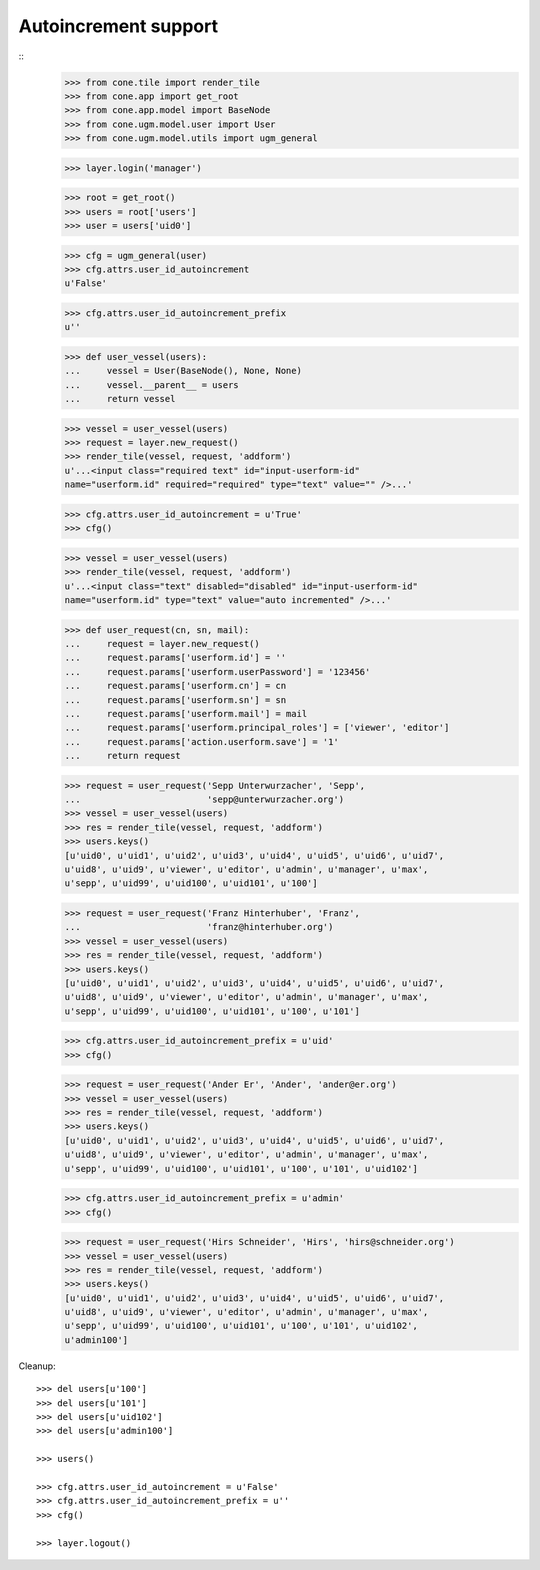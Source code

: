 Autoincrement support
---------------------

::
    >>> from cone.tile import render_tile
    >>> from cone.app import get_root
    >>> from cone.app.model import BaseNode
    >>> from cone.ugm.model.user import User
    >>> from cone.ugm.model.utils import ugm_general
    
    >>> layer.login('manager')
    
    >>> root = get_root()
    >>> users = root['users']
    >>> user = users['uid0']
    
    >>> cfg = ugm_general(user)
    >>> cfg.attrs.user_id_autoincrement
    u'False'
    
    >>> cfg.attrs.user_id_autoincrement_prefix
    u''
    
    >>> def user_vessel(users):
    ...     vessel = User(BaseNode(), None, None)
    ...     vessel.__parent__ = users
    ...     return vessel
    
    >>> vessel = user_vessel(users)
    >>> request = layer.new_request()
    >>> render_tile(vessel, request, 'addform')
    u'...<input class="required text" id="input-userform-id" 
    name="userform.id" required="required" type="text" value="" />...'
    
    >>> cfg.attrs.user_id_autoincrement = u'True'
    >>> cfg()
    
    >>> vessel = user_vessel(users)
    >>> render_tile(vessel, request, 'addform')
    u'...<input class="text" disabled="disabled" id="input-userform-id" 
    name="userform.id" type="text" value="auto incremented" />...'
    
    >>> def user_request(cn, sn, mail):
    ...     request = layer.new_request()
    ...     request.params['userform.id'] = ''
    ...     request.params['userform.userPassword'] = '123456'
    ...     request.params['userform.cn'] = cn
    ...     request.params['userform.sn'] = sn
    ...     request.params['userform.mail'] = mail
    ...     request.params['userform.principal_roles'] = ['viewer', 'editor']
    ...     request.params['action.userform.save'] = '1'
    ...     return request
    
    >>> request = user_request('Sepp Unterwurzacher', 'Sepp',
    ...                        'sepp@unterwurzacher.org')
    >>> vessel = user_vessel(users)
    >>> res = render_tile(vessel, request, 'addform')
    >>> users.keys()
    [u'uid0', u'uid1', u'uid2', u'uid3', u'uid4', u'uid5', u'uid6', u'uid7', 
    u'uid8', u'uid9', u'viewer', u'editor', u'admin', u'manager', u'max', 
    u'sepp', u'uid99', u'uid100', u'uid101', u'100']
    
    >>> request = user_request('Franz Hinterhuber', 'Franz',
    ...                        'franz@hinterhuber.org')
    >>> vessel = user_vessel(users)
    >>> res = render_tile(vessel, request, 'addform')
    >>> users.keys()
    [u'uid0', u'uid1', u'uid2', u'uid3', u'uid4', u'uid5', u'uid6', u'uid7', 
    u'uid8', u'uid9', u'viewer', u'editor', u'admin', u'manager', u'max', 
    u'sepp', u'uid99', u'uid100', u'uid101', u'100', u'101']
    
    >>> cfg.attrs.user_id_autoincrement_prefix = u'uid'
    >>> cfg()
    
    >>> request = user_request('Ander Er', 'Ander', 'ander@er.org')
    >>> vessel = user_vessel(users)
    >>> res = render_tile(vessel, request, 'addform')
    >>> users.keys()
    [u'uid0', u'uid1', u'uid2', u'uid3', u'uid4', u'uid5', u'uid6', u'uid7', 
    u'uid8', u'uid9', u'viewer', u'editor', u'admin', u'manager', u'max', 
    u'sepp', u'uid99', u'uid100', u'uid101', u'100', u'101', u'uid102']
    
    >>> cfg.attrs.user_id_autoincrement_prefix = u'admin'
    >>> cfg()
    
    >>> request = user_request('Hirs Schneider', 'Hirs', 'hirs@schneider.org')
    >>> vessel = user_vessel(users)
    >>> res = render_tile(vessel, request, 'addform')
    >>> users.keys()
    [u'uid0', u'uid1', u'uid2', u'uid3', u'uid4', u'uid5', u'uid6', u'uid7', 
    u'uid8', u'uid9', u'viewer', u'editor', u'admin', u'manager', u'max', 
    u'sepp', u'uid99', u'uid100', u'uid101', u'100', u'101', u'uid102', 
    u'admin100']

Cleanup::

    >>> del users[u'100']
    >>> del users[u'101']
    >>> del users[u'uid102']
    >>> del users[u'admin100']
    
    >>> users()

    >>> cfg.attrs.user_id_autoincrement = u'False'
    >>> cfg.attrs.user_id_autoincrement_prefix = u''
    >>> cfg()
   
    >>> layer.logout()
